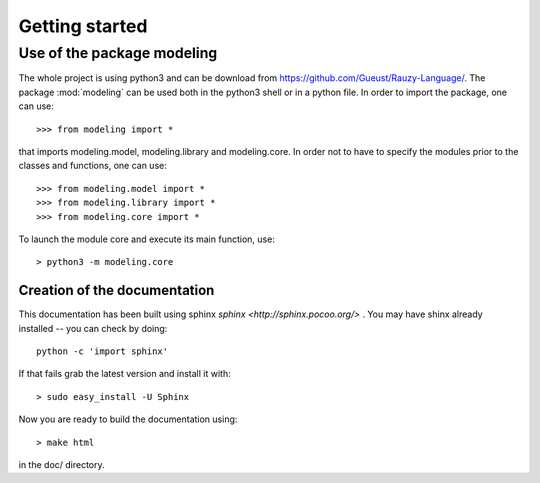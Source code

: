 .. _getting_started:


***************
Getting started
***************

.. _installing-docdir:

Use of the package modeling
===========================

The whole project is using python3 and can be download from
https://github.com/Gueust/Rauzy-Language/.
The package :mod:`modeling` can be used both in the python3 shell or in a python
file.
In order to import the package, one can use::

  >>> from modeling import *
  
that imports modeling.model, modeling.library and modeling.core. In order not to
have to specify the modules prior to the classes and functions, one can use::

  >>> from modeling.model import *
  >>> from modeling.library import *
  >>> from modeling.core import *

To launch the module core and execute its main function, use::

  > python3 -m modeling.core

Creation of the documentation
-----------------------------

This documentation has been built using sphinx `sphinx <http://sphinx.pocoo.org/>`
. You may have shinx already installed -- you can check by doing::

  python -c 'import sphinx'

If that fails grab the latest version and install it with::

  > sudo easy_install -U Sphinx

Now you are ready to build the documentation using::

  > make html

in the doc/ directory.

